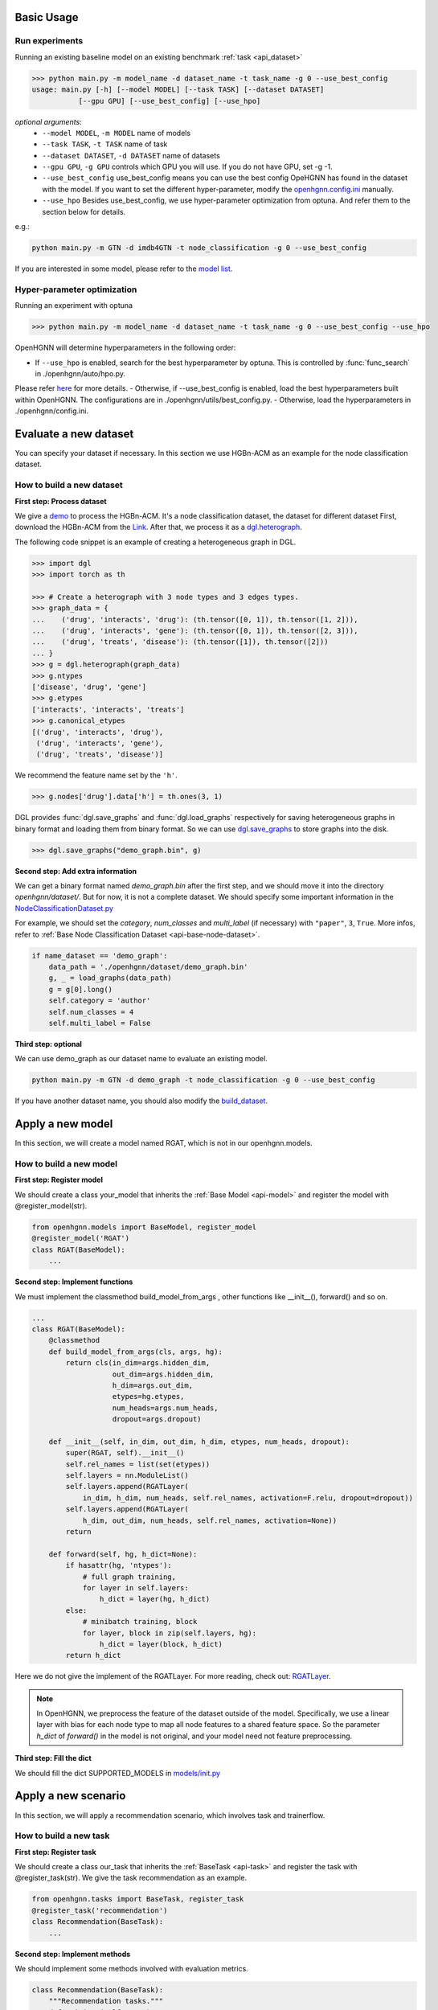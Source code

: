 Basic Usage
==========================

Run experiments
------------------
Running an existing baseline model on an existing benchmark :ref:`task <api_dataset>`

.. code:: bash

    >>> python main.py -m model_name -d dataset_name -t task_name -g 0 --use_best_config
    usage: main.py [-h] [--model MODEL] [--task TASK] [--dataset DATASET]
               [--gpu GPU] [--use_best_config] [--use_hpo]

*optional arguments*:
    - ``--model MODEL``, ``-m MODEL`` name of models
    - ``--task TASK``, ``-t TASK`` name of task
    - ``--dataset DATASET``, ``-d DATASET``	name of datasets
    - ``--gpu GPU``, ``-g GPU``	controls which GPU you will use. If you do not have GPU, set -g -1.
    - ``--use_best_config``	use_best_config means you can use the best config OpeHGNN has found in the dataset with the model. If you want to set the different hyper-parameter, modify the `openhgnn.config.ini <https://github.com/BUPT-GAMMA/OpenHGNN/blob/main/openhgnn/config.ini>`_ manually.
    - ``--use_hpo`` Besides use_best_config, we use hyper-parameter optimization from optuna. And refer them to the section below for details.

e.g.:

.. code:: bash

    python main.py -m GTN -d imdb4GTN -t node_classification -g 0 --use_best_config

.. note::

If you are interested in some model, please refer to the `model list <https://github.com/BUPT-GAMMA/OpenHGNN#models>`_.

Hyper-parameter optimization
-------------------------------
Running an experiment with optuna

.. code:: bash

    >>> python main.py -m model_name -d dataset_name -t task_name -g 0 --use_best_config --use_hpo

OpenHGNN will determine hyperparameters in the following order:

- If ``--use_hpo`` is enabled, search for the best hyperparameter by optuna. This is controlled by :func:`func_search` in ./openhgnn/auto/hpo.py.
Please refer `here <https://github.com/BUPT-GAMMA/OpenHGNN/tree/main/openhgnn/auto>`_ for more details.
- Otherwise, if --use_best_config is enabled, load the best hyperparameters built within OpenHGNN. The configurations are in ./openhgnn/utils/best_config.py.
- Otherwise, load the hyperparameters in ./openhgnn/config.ini.

Evaluate a new dataset
=======================
You can specify your dataset if necessary. In this section we use HGBn-ACM as an example for the node classification dataset.

How to build a new dataset
---------------------------

**First step: Process dataset**

We give a `demo <https://github.com/BUPT-GAMMA/OpenHGNN/blob/main/openhgnn/debug/HGBn-ACM2dgl.py>`_ to process the HGBn-ACM.
It's a node classification dataset, the dataset for different dataset
First, download the HGBn-ACM from the `Link <https://www.biendata.xyz/hgb/#/datasets>`_.
After that, we process it as a `dgl.heterograph <https://docs.dgl.ai/en/latest/guide/graph-heterogeneous.html#guide-graph-heterogeneous>`_.

The following code snippet is an example of creating a heterogeneous graph in DGL.

.. code:: python

    >>> import dgl
    >>> import torch as th

    >>> # Create a heterograph with 3 node types and 3 edges types.
    >>> graph_data = {
    ...    ('drug', 'interacts', 'drug'): (th.tensor([0, 1]), th.tensor([1, 2])),
    ...    ('drug', 'interacts', 'gene'): (th.tensor([0, 1]), th.tensor([2, 3])),
    ...    ('drug', 'treats', 'disease'): (th.tensor([1]), th.tensor([2]))
    ... }
    >>> g = dgl.heterograph(graph_data)
    >>> g.ntypes
    ['disease', 'drug', 'gene']
    >>> g.etypes
    ['interacts', 'interacts', 'treats']
    >>> g.canonical_etypes
    [('drug', 'interacts', 'drug'),
     ('drug', 'interacts', 'gene'),
     ('drug', 'treats', 'disease')]

We recommend the feature name set by the ``'h'``.

.. code:: python

    >>> g.nodes['drug'].data['h'] = th.ones(3, 1)

DGL provides :func:`dgl.save_graphs` and :func:`dgl.load_graphs` respectively for saving
heterogeneous graphs in binary format and loading them from binary format.
So we can use `dgl.save_graphs <https://docs.dgl.ai/en/latest/generated/dgl.save_graphs.html#>`_ to store graphs into the disk.

.. code:: python

    >>> dgl.save_graphs("demo_graph.bin", g)

**Second step: Add extra information**

We can get a binary format named *demo_graph.bin* after the first step, and we should move it into the directory *openhgnn/dataset/*.
But for now, it is not a complete dataset.
We should specify some important information in the `NodeClassificationDataset.py <https://github.com/BUPT-GAMMA/OpenHGNN/blob/main/openhgnn/dataset/NodeClassificationDataset.py#L145>`_

For example, we should set the *category*, *num_classes* and *multi_label* (if necessary) with ``"paper"``, ``3``, ``True``.
More infos, refer to :ref:`Base Node Classification Dataset <api-base-node-dataset>`.

.. code:: python

    if name_dataset == 'demo_graph':
        data_path = './openhgnn/dataset/demo_graph.bin'
        g, _ = load_graphs(data_path)
        g = g[0].long()
        self.category = 'author'
        self.num_classes = 4
        self.multi_label = False

**Third step: optional**

We can use demo_graph as our dataset name to evaluate an existing model.

.. code:: bash

    python main.py -m GTN -d demo_graph -t node_classification -g 0 --use_best_config


If you have another dataset name, you should also modify the `build_dataset <https://github.com/BUPT-GAMMA/OpenHGNN/blob/main/openhgnn/dataset/__init__.py>`_.

Apply a new model
====================
In this section, we will create a model named RGAT,
which is not in our openhgnn.models.

How to build a new model
--------------------------
**First step: Register model**

We should create a class your_model that inherits the :ref:`Base Model <api-model>` and register the model with @register_model(str).

.. code-block:: python

    from openhgnn.models import BaseModel, register_model
    @register_model('RGAT')
    class RGAT(BaseModel):
        ...


**Second step: Implement functions**

We must implement the classmethod build_model_from_args , other functions like __init__(), forward() and so on.

.. code-block:: python

    ...
    class RGAT(BaseModel):
        @classmethod
        def build_model_from_args(cls, args, hg):
            return cls(in_dim=args.hidden_dim,
                       out_dim=args.hidden_dim,
                       h_dim=args.out_dim,
                       etypes=hg.etypes,
                       num_heads=args.num_heads,
                       dropout=args.dropout)

        def __init__(self, in_dim, out_dim, h_dim, etypes, num_heads, dropout):
            super(RGAT, self).__init__()
            self.rel_names = list(set(etypes))
            self.layers = nn.ModuleList()
            self.layers.append(RGATLayer(
                in_dim, h_dim, num_heads, self.rel_names, activation=F.relu, dropout=dropout))
            self.layers.append(RGATLayer(
                h_dim, out_dim, num_heads, self.rel_names, activation=None))
            return

        def forward(self, hg, h_dict=None):
            if hasattr(hg, 'ntypes'):
                # full graph training,
                for layer in self.layers:
                    h_dict = layer(hg, h_dict)
            else:
                # minibatch training, block
                for layer, block in zip(self.layers, hg):
                    h_dict = layer(block, h_dict)
            return h_dict

Here we do not give the implement of the RGATLayer.
For more reading, check out: `RGATLayer <https://github.com/BUPT-GAMMA/OpenHGNN/blob/main/openhgnn/models/RGAT.py>`_.

.. note::

    In OpenHGNN, we preprocess the feature of the dataset outside of the model.
    Specifically, we use a linear layer with bias for each node type to map all node features to a shared feature space.
    So the parameter *h_dict* of *forward()* in the model is not original, and your model need not feature preprocessing.

**Third step: Fill the dict**

We should fill the dict SUPPORTED_MODELS in `models/init.py <https://github.com/BUPT-GAMMA/OpenHGNN/blob/main/openhgnn/models/__init__.py>`_

Apply a new scenario
======================
In this section, we will apply a recommendation scenario, which involves task and trainerflow.

How to build a new task
---------------------------------
**First step: Register task**

We should create a class our_task that inherits
the :ref:`BaseTask <api-task>` and register the task with @register_task(str).
We give the task recommendation as an example.

.. code-block:: python

    from openhgnn.tasks import BaseTask, register_task
    @register_task('recommendation')
    class Recommendation(BaseTask):
        ...

**Second step: Implement methods**

We should implement some methods involved with evaluation metrics.

.. code-block:: python

    class Recommendation(BaseTask):
        """Recommendation tasks."""
        def __init__(self, args):
            super(Recommendation, self).__init__()
            self.n_dataset = args.dataset
            self.dataset = build_dataset(args.dataset, 'recommendation')
            self.train_hg, self.train_neg_hg, self.val_hg, self.test_hg = self.dataset.get_idx()
            self.evaluator = Evaluator(args.seed)

        def get_loss_fn(self):
            return F.binary_cross_entropy_with_logits

        def evaluate(self, y_true, y_score, name):
            if name == 'ndcg':
                return self.evaluator.ndcg(y_true, y_score)


**Finally**

We should fill the dict SUPPORTED_TASKS in `task/init.py <https://github.com/BUPT-GAMMA/OpenHGNN/blob/main/openhgnn/tasks/__init__.py>`_

How to build a new trainerflow
-------------------------------
**First step: Register trainerflow**

We should create a class your_trainerflow that inherits the :ref:`BaseFlow <api-trainerflow>`
and register the trainerflow with @register_trainer(str).

.. code-block:: python

    from openhgnn.trainerflow import BaseFlow, register_flow
    @register_flow('Recommendation')
    class Recommendation(BaseFlow):
        ...

**Second step: Implement methods**

We decorate the func train() with @abstractmethod. So the train() must be overridden, or the trainerflow cannot be instantiated.
Besides train(), the init() and _test_step() should both be implemented.
One of the _full_train_step() and _mini_train_step() must be implemented at least.


.. code-block:: python

    ...
    class Recommendation(BaseFlow):
         def __init__(self, args=None):
        super(Recommendation, self).__init__(args)
            self.target_link = self.task.dataset.target_link
            self.model = build_model(self.model_name).build_model_from_args(self.args, self.hg)
            self.evaluator = self.task.get_evaluator(self.metric)

        def train(self,):
            for epoch in epoch_iter:
                self._full_train_step()
                self._full_test_step()

        def _full_train_step(self,):
            self.model.train()
            logits = self.model(self.hg)[self.category]
            loss = self.loss_fn(logits[self.train_idx], self.labels[self.train_idx])
            self.optimizer.zero_grad()
            loss.backward()
            self.optimizer.step()
            return loss.item()

        def _full_test_step(self, mode=None, logits=None):
            self.model.eval()
            with torch.no_grad():
                loss = self.loss_fn(logits[mask], self.labels[mask]).item()
                metric = self.task.evaluate(pred, name=self.metric, mask=mask)
                return metric, loss

**Finally**

We should fill the dict SUPPORTED_FLOWS in `trainerflow/init.py <https://github.com/BUPT-GAMMA/OpenHGNN/blob/main/openhgnn/trainerflow/__init__.py>`_
